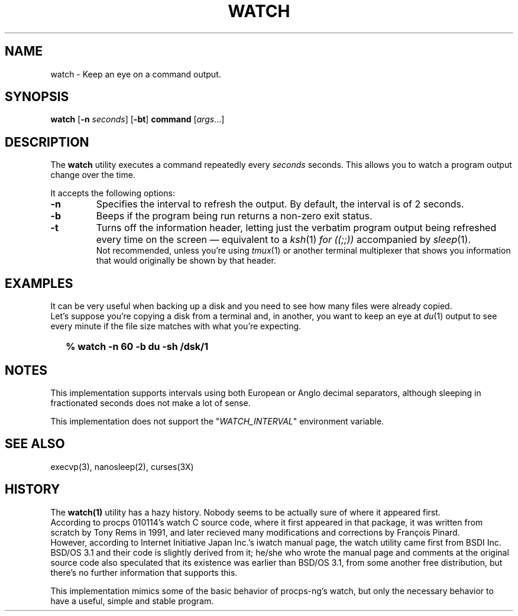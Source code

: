 .\"
.\" Copyright (c) 2023 Luiz Antônio Rangel
.\"
.\" SPDX-Licence-Identifier: Zlib
.\"
.TH WATCH 1 "06/14/23" "Heirloom Toolchest" "User Commands"
.SH NAME
watch \- Keep an eye on a command output.
.SH SYNOPSIS
\fBwatch\fR [\fB\-n\fR \fIseconds\fR] [\fB\-bt\fR] \fBcommand\fR [\fIargs\fR...]
.SH DESCRIPTION
The
.B watch 
utility executes a command repeatedly every
\fIseconds\fR seconds. This allows you to watch
a program output change over the time.
.PP
It accepts the following options:
.TP
.B \-n
Specifies the interval to refresh the output.
By default, the interval is of 2 seconds.
.TP
.B \-b
Beeps if the program being run returns a non-zero
exit status.
.TP
.B \-t
Turns off the information header, letting just the
verbatim program output being refreshed every time
on the screen \(em equivalent to a \fIksh\fR(1)
\fIfor ((;;))\fR accompanied by \fIsleep\fR(1).
.br
Not recommended, unless you're using \fItmux\fR(1)
or another terminal multiplexer that shows you
information that would originally be shown by that
header.
.SH EXAMPLES
It can be very useful when backing up a disk and
you need to see how many files were already copied.
.br
Let's suppose you're copying a disk from a terminal
and, in another, you want to keep an eye at
\fIdu\fR(1) output to see every minute if the file
size matches with what you're expecting.
.IP \& 2
.BI "% watch -n 60 -b du -sh /dsk/1"
.LP
.SH NOTES
.PP
This implementation supports intervals using
both European or Anglo decimal separators,
although sleeping in fractionated seconds does
not make a lot of sense.
.PP
This implementation does not support the
"\fIWATCH_INTERVAL\fR" environment
variable.
.SH "SEE ALSO"
execvp(3),
nanosleep(2),
curses(3X)
.SH HISTORY
The
.B watch(1)
utility has a hazy history.
Nobody seems to be actually sure of where
it appeared first.
.br
According to procps 010114's watch
C source code, where it first appeared in
that package, it was written from scratch
by Tony Rems in 1991, and later recieved
many modifications and corrections by
François Pinard.
.br
However, according to
Internet Initiative Japan Inc.'s iwatch
manual page, the watch utility came first
from BSDI Inc. BSD/OS 3.1 and their code
is slightly derived from it; he/she
who wrote the manual page and comments
at the original source code also
speculated that its existence was earlier
than BSD/OS 3.1, from some another free
distribution, but there's no further
information that supports this.
.PP
This implementation mimics some of the basic
behavior of procps-ng's watch, but only the
necessary behavior to have a useful, simple 
and stable program.
